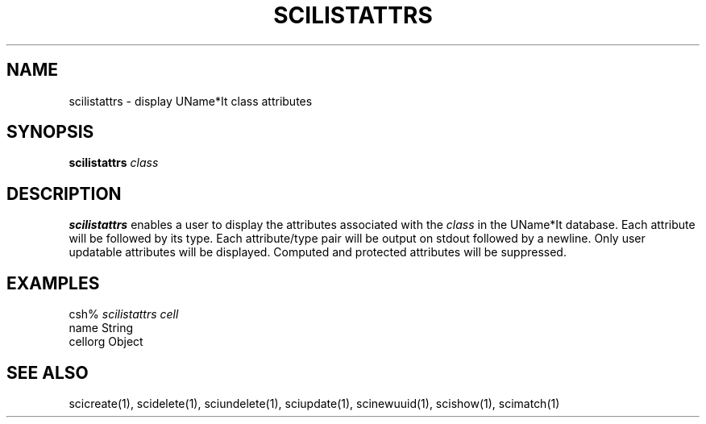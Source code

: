 .\" $Id: $
.\"
.\" Copyright (c) 1997 Enterprise Systems Management Corp.
.\"
.\" This file is part of UName*It.
.\"
.\" UName*It is free software; you can redistribute it and/or modify it under
.\" the terms of the GNU General Public License as published by the Free
.\" Software Foundation; either version 2, or (at your option) any later
.\" version.
.\"
.\" UName*It is distributed in the hope that it will be useful, but WITHOUT ANY
.\" WARRANTY; without even the implied warranty of MERCHANTABILITY or
.\" FITNESS FOR A PARTICULAR PURPOSE.  See the GNU General Public License
.\" for more details.
.\"
.\" You should have received a copy of the GNU General Public License
.\" along with UName*It; see the file COPYING.  If not, write to the Free
.\" Software Foundation, 59 Temple Place - Suite 330, Boston, MA
.\" 02111-1307, USA.
.\"
.TH SCILISTATTRS 1
.SH NAME
scilistattrs - display UName*It class attributes
.SH SYNOPSIS
.B scilistattrs 
.I class
.SH DESCRIPTION
.B scilistattrs
enables a user to display the attributes 
associated with the 
.I class
in the UName*It database.
Each attribute will be followed by its type.  Each attribute/type pair
will be output on 
stdout followed by a newline.  Only user updatable attributes will 
be displayed.  Computed and protected attributes will be suppressed.
.PP
.SH EXAMPLES
csh% \fIscilistattrs cell\fR
.br
name String
.br
cellorg Object
.SH SEE ALSO
scicreate(1), scidelete(1), sciundelete(1), sciupdate(1),
scinewuuid(1), scishow(1), scimatch(1)
